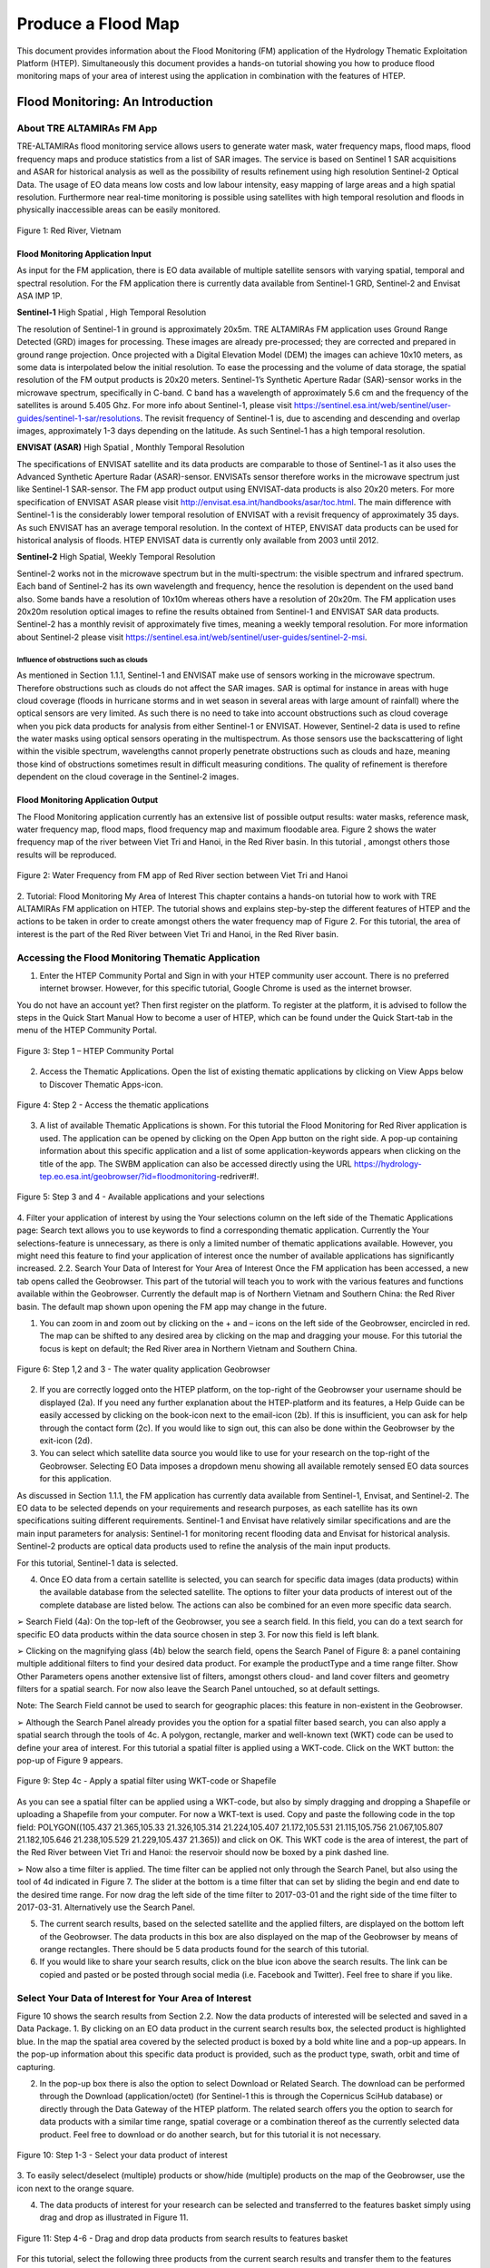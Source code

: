 .. _QSM8:

Produce a Flood Map 
-------------------

This document provides information about the Flood Monitoring (FM) application of the Hydrology Thematic Exploitation Platform (HTEP). Simultaneously this document provides a hands-on tutorial showing you how to produce flood monitoring maps of your area of interest using the application in combination with the features of HTEP.

Flood Monitoring: An Introduction
=================================

About TRE ALTAMIRAs FM App
~~~~~~~~~~~~~~~~~~~~~~~~~~

TRE-ALTAMIRAs flood monitoring service allows users to generate water mask, water frequency maps, flood maps, flood frequency maps and produce statistics from a list of SAR images. The service is based on Sentinel 1 SAR acquisitions and ASAR for historical analysis as well as the possibility of results refinement using high resolution Sentinel-2 Optical Data.
The usage of EO data means low costs and low labour intensity, easy mapping of large areas and a high spatial resolution. Furthermore near real-time monitoring is possible using satellites with high temporal resolution and floods in physically inaccessible areas can be easily monitored. 

.. figure:: includes/qsm8-f1.png
	:align: center
	:width: 80%
	:figclass: img-container-border	
 
 	Figure 1: Red River, Vietnam

Flood Monitoring Application Input
++++++++++++++++++++++++++++++++++

As input for the FM application, there is EO data available of multiple satellite sensors with varying spatial, temporal and spectral resolution. For the FM application there is currently data available from Sentinel-1 GRD, Sentinel-2 and Envisat ASA IMP 1P. 

**Sentinel-1**	High Spatial , High Temporal Resolution

The resolution of Sentinel-1 in ground is approximately 20x5m. TRE ALTAMIRAs FM application uses Ground Range Detected (GRD) images for processing. These images are already pre-processed; they are corrected and prepared in ground range projection. Once projected with a Digital Elevation Model (DEM) the images can achieve 10x10 meters, as some data is interpolated below the initial resolution. To ease the processing and the volume of data storage, the spatial resolution of the FM output products is 20x20 meters.
Sentinel-1’s Synthetic Aperture Radar (SAR)-sensor works in the microwave spectrum, specifically in C-band. C band has a wavelength of approximately 5.6 cm and the frequency of the satellites is around 5.405 Ghz. For more info about Sentinel-1, please visit https://sentinel.esa.int/web/sentinel/user-guides/sentinel-1-sar/resolutions. The revisit frequency of Sentinel-1 is, due to ascending and descending and overlap images, approximately 1-3 days depending on the latitude. As such Sentinel-1 has a high temporal resolution.

**ENVISAT (ASAR)**	High Spatial , Monthly Temporal Resolution

The specifications of ENVISAT satellite and its data products are comparable to those of Sentinel-1 as it also uses the Advanced Synthetic Aperture Radar (ASAR)-sensor. ENVISATs sensor therefore works in the microwave spectrum just like Sentinel-1 SAR-sensor. The FM app product output using ENVISAT-data products is also 20x20 meters. For more specification of ENVISAT ASAR please visit http://envisat.esa.int/handbooks/asar/toc.html.   
The main difference with Sentinel-1 is the considerably lower temporal resolution of ENVISAT with a revisit frequency of approximately 35 days. As such ENVISAT has an average temporal resolution. In the context of HTEP, ENVISAT data products can be used for historical analysis of floods. HTEP ENVISAT data is currently only available from 2003 until 2012.

**Sentinel-2**	 High Spatial, Weekly Temporal Resolution

Sentinel-2 works not in the microwave spectrum but in the multi-spectrum: the visible spectrum and infrared spectrum. Each band of Sentinel-2 has its own wavelength and frequency, hence the resolution is dependent on the used band also. Some bands have a resolution of 10x10m whereas others have a resolution of 20x20m. The FM application uses 20x20m resolution optical images to refine the results obtained from Sentinel-1 and ENVISAT SAR data products. Sentinel-2 has a monthly revisit of approximately five times, meaning a weekly temporal resolution. For more information about Sentinel-2 please visit https://sentinel.esa.int/web/sentinel/user-guides/sentinel-2-msi.

Influence of obstructions such as clouds
****************************************

As mentioned in Section 1.1.1, Sentinel-1 and ENVISAT make use of sensors working in the microwave spectrum. Therefore obstructions such as clouds do not affect the SAR images. SAR is optimal for instance in areas with huge cloud coverage (floods in hurricane storms and in wet season in several areas with large amount of rainfall) where the optical sensors are very limited. As such there is no need to take into account obstructions such as cloud coverage when you pick data products for analysis from either Sentinel-1 or ENVISAT. 
However, Sentinel-2 data is used to refine the water masks using optical sensors operating in the multispectrum. As those sensors use the backscattering of light within the visible spectrum, wavelengths cannot properly penetrate obstructions such as clouds and haze, meaning those kind of obstructions sometimes result in difficult measuring conditions. The quality of refinement is therefore dependent on the cloud coverage in the Sentinel-2 images. 

Flood Monitoring Application Output
+++++++++++++++++++++++++++++++++++

The Flood Monitoring application currently has an extensive list of possible output results: water masks, reference mask, water frequency map, flood maps, flood frequency map and maximum floodable area. Figure 2 shows the water frequency map of the river between Viet Tri and Hanoi, in the Red River basin. In this tutorial , amongst others those results will be reproduced.
 
.. figure:: includes/qsm8-f2.png
	:align: center
	:width: 80%
	:figclass: img-container-border	
 
 	Figure 2: Water Frequency from FM app of Red River section between Viet Tri and Hanoi

2.	Tutorial: Flood Monitoring My Area of Interest
This chapter contains a hands-on tutorial how to work with TRE ALTAMIRAs FM application on HTEP. The tutorial shows and explains step-by-step the different features of HTEP and the actions to be taken in order to create amongst others the water frequency map of Figure 2. For this tutorial, the area of interest is the part of the Red River between Viet Tri and Hanoi, in the Red River basin. 

Accessing the Flood Monitoring Thematic Application
~~~~~~~~~~~~~~~~~~~~~~~~~~~~~~~~~~~~~~~~~~~~~~~~~~~

1.	Enter the HTEP Community Portal and Sign in with your HTEP community user account. There is no preferred internet browser. However, for this specific tutorial, Google Chrome is used as the internet browser. 

You do not have an account yet? Then first register on the platform. To register at the platform, it is advised to follow the steps in the Quick Start Manual How to become a user of HTEP, which can be found under the Quick Start-tab in the menu of the HTEP Community Portal. 

.. figure:: includes/qsm8-f3.png
	:align: center
	:width: 80%
	:figclass: img-container-border	
 
 	Figure 3: Step 1 – HTEP Community Portal

2.	Access the Thematic Applications. Open the list of existing thematic applications by clicking on View Apps below to Discover Thematic Apps-icon.

.. figure:: includes/qsm8-f4.png
	:align: center
	:width: 80%
	:figclass: img-container-border	
 
 	Figure 4: Step 2 - Access the thematic applications

3.	A list of available Thematic Applications is shown. For this tutorial the Flood Monitoring for Red River application is used. The application can be opened by clicking on the Open App button on the right side. A pop-up containing information about this specific application and a list of some application-keywords appears when clicking on the title of the app. The SWBM application can also be accessed directly using the URL https://hydrology-tep.eo.esa.int/geobrowser/?id=floodmonitoring-redriver#!. 
  
.. figure:: includes/qsm8-f5.png
	:align: center
	:width: 80%
	:figclass: img-container-border	
 
 	Figure 5: Step 3 and 4 - Available applications and your selections

4.	Filter your application of interest by using the Your selections column on the left side of the Thematic Applications page: Search text allows you to use keywords to find a corresponding thematic application. Currently the Your selections-feature is unnecessary, as there is only a limited number of thematic applications available. However, you might need this feature to find your application of interest once the number of available applications has significantly increased.
2.2.	Search Your Data of Interest for Your Area of Interest
Once the FM application has been accessed, a new tab opens called the Geobrowser. This part of the tutorial will teach you to work with the various features and functions available within the Geobrowser. Currently the default map is of Northern Vietnam and Southern China: the Red River basin. The default map shown upon opening the FM app may change in the future. 

1.	You can zoom in and zoom out by clicking on the + and – icons on the left side of the Geobrowser, encircled in red. The map can be shifted to any desired area by clicking on the map and dragging your mouse. For this tutorial the focus is kept on default; the Red River area in Northern Vietnam and Southern China. 
 
.. figure:: includes/qsm8-f6.png
	:align: center
	:width: 80%
	:figclass: img-container-border	
 
 	Figure 6: Step 1,2 and 3 - The water quality application Geobrowser

2.	If you are correctly logged onto the HTEP platform, on the top-right of the Geobrowser your username should be displayed (2a). If you need any further explanation about the HTEP-platform and its features, a Help Guide can be easily accessed by clicking on the book-icon next to the email-icon (2b). If this is insufficient, you can ask for help through the contact form (2c). If you would like to sign out, this can also be done within the Geobrowser by the exit-icon (2d).

3.	You can select which satellite data source you would like to use for your research on the top-right of the Geobrowser. Selecting EO Data imposes a dropdown menu showing all available remotely sensed EO data sources for this application. 

As discussed in Section 1.1.1, the FM application has currently data available from Sentinel-1, Envisat, and Sentinel-2. The EO data to be selected depends on your requirements and research purposes, as each satellite has its own specifications suiting different requirements. Sentinel-1 and Envisat have relatively similar specifications and are the main input parameters for analysis: Sentinel-1 for monitoring recent flooding data and Envisat for historical analysis. Sentinel-2 products are optical data products used to refine the analysis of the main input products.

For this tutorial, Sentinel-1 data is selected. 

4.	Once EO data from a certain satellite is selected, you can search for specific data images (data products) within the available database from the selected satellite. The options to filter your data products of interest out of the complete database are listed below. The actions can also be combined for an even more specific data search. 

➢	Search Field (4a): On the top-left of the Geobrowser, you see a search field. In this field, you can do a text search for specific EO data products within the data source chosen in step 3. For now this field is left blank.

➢	Clicking on the magnifying glass (4b) below the search field, opens the Search Panel of Figure 8: a panel containing multiple additional filters to find your desired data product. For example the productType and a time range filter. Show Other Parameters opens another extensive list of filters, amongst others cloud- and land cover filters and geometry filters for a spatial search. For now also leave the Search Panel untouched, so at default settings. 

Note: The Search Field cannot be used to search for geographic places: this feature in non-existent in the Geobrowser. 

➢	Although the Search Panel already provides you the option for a spatial filter based search, you can also apply a spatial search through the tools of 4c. A polygon, rectangle, marker and well-known text (WKT) code can be used to define your area of interest. For this tutorial a spatial filter is applied using a WKT-code. Click on the WKT button: the pop-up of Figure 9 appears.

.. figure:: includes/qsm8-f9.png
	:align: center
	:width: 80%
	:figclass: img-container-border	
 
 	Figure 9: Step 4c - Apply a spatial filter using WKT-code or Shapefile

As you can see a spatial filter can be applied using a WKT-code, but also by simply dragging and dropping a Shapefile or uploading a Shapefile from your computer. For now a WKT-text is used. Copy and paste the following code in the top field: POLYGON((105.437 21.365,105.33 21.326,105.314 21.224,105.407 21.172,105.531 21.115,105.756 21.067,105.807 21.182,105.646 21.238,105.529 21.229,105.437 21.365)) and click on OK. This WKT code is the area of interest, the part of the Red River between Viet Tri and Hanoi: the reservoir should now be boxed by a pink dashed line. 

➢	Now also a time filter is applied. The time filter can be applied not only through the Search Panel, but also using the tool of 4d indicated in Figure 7. The slider at the bottom is a time filter that can set by sliding the begin and end date to the desired time range. For now drag the left side of the time filter to 2017-03-01 and the right side of the time filter to 2017-03-31. Alternatively use the Search Panel.

5.	The current search results, based on the selected satellite and the applied filters, are displayed on the bottom left of the Geobrowser. The data products in this box are also displayed on the map of the Geobrowser by means of orange rectangles. There should be 5 data products found for the search of this tutorial.

6.	If you would like to share your search results, click on the blue icon above the search results. The link can be copied and pasted or be posted through social media (i.e. Facebook and Twitter). Feel free to share if you like.

Select Your Data of Interest for Your Area of Interest
~~~~~~~~~~~~~~~~~~~~~~~~~~~~~~~~~~~~~~~~~~~~~~~~~~~~~~

Figure 10 shows the search results from Section 2.2. Now the data products of interested will be selected and saved in a Data Package.
1.	By clicking on an EO data product in the current search results box, the selected product is highlighted blue. In the map the spatial area covered by the selected product is boxed by a bold white line and a pop-up appears. In the pop-up information about this specific data product is provided, such as the product type, swath, orbit and time of capturing.

2.	In the pop-up box there is also the option to select Download or Related Search. The download can be performed through the Download (application/octet) (for Sentinel-1 this is through the Copernicus SciHub database) or directly through the Data Gateway of the HTEP platform. The related search offers you the option to search for data products with a similar time range, spatial coverage or a combination thereof as the currently selected data product. Feel free to download or do another search, but for this tutorial it is not necessary. 

.. figure:: includes/qsm8-f10.png
	:align: center
	:width: 80%
	:figclass: img-container-border	
 
 	Figure 10: Step 1-3 - Select your data product of interest

3.	To  easily  select/deselect  (multiple)  products  or 
show/hide (multiple)  products on the map of the 
Geobrowser,  use  the  icon  next  to  the   orange  
square.

4.	The data products of interest for your research can be selected and transferred to the features basket simply using drag and drop as illustrated in Figure 11. 
 
.. figure:: includes/qsm8-f11.png
	:align: center
	:width: 80%
	:figclass: img-container-border	
 
 	Figure 11: Step 4-6 - Drag and drop data products from search results to features basket


For this tutorial, select the following three products from the current search results and transfer them to the features basket: S1A GRD IW_DP L1 VV, VH 128 2017-03-20T11:05:53.4115860 (20 March 2017), S1A GRD IW_DP L1 VV, VH 91 2017-03-17T22:50:33.49198502 (17 March 2017) and S1A GRD IW_DP L1 VV, VH 128 2017-03-08T11:06:00.3705280 (8 March 2017).
Change the satellite data source from Sentinel-1 to Sentinel-2 to see if there are usable optical data products for result refinement. Three data product appear: click on them for additional information. As you can see, all data products have a cloud coverage of >98%. Therefore using Sentinel-2 data for refinement purposes is impossible for this exercise. 
5.	The products in the features basket can be easily selected/deselected and/or removed using the options on the top-right of the features basket. 

6.	All data products dropped in the features basket, can together be saved as a single Data Package using the Save button on the top-right of the features basket box. The pop-up of Figure 12 appears and a name can be assigned to the Data Package. Name your data package FM_VietTri_Hanoi_March17_ username (replace username by your username). Click on Save to Save the Data Package: a message should appear stating a successful save.

The advantage of a Data Package is that you can easily load your data products of interest at any arbitrary time and you can also easily share it with other hydrologists. 
 
.. figure:: includes/qsm8-f12.png
	:align: center
	:width: 80%
	:figclass: img-container-border	
 
 	Figure 12: Step 6 - Save your data products in a Data Package

7.	Your data package created in step 6, can be found in the Data Packages box. Access the Data Packages box using the Data Packages tab, located next to the Features Basket tab.
  
.. figure:: includes/qsm8-f13.png
	:align: center
	:width: 80%
	:figclass: img-container-border	
 
 	Figure 13: Step 7-9 - Overview of available data packages

8.	You see a list of many Data Packages published by other users. Find your own Data Package, which has the name you gave it in Step 6. The human-icon in front of the Data Package name indicates this Data Package is created by you and only visible for you.

9.	One of the options is to share your Data Package with all other HTEP users or with your community. To do so, click on share. A pop-up will appear as shown in Figure 14.
 
.. figure:: includes/qsm8-f14.png
	:align: center
	:width: 80%
	:figclass: img-container-border	
 
 	Figure 14: Step 9 - Choose the visibility of your data package

· Do not share: Default setting, meaning your data package is only visible for yourself.
· Share with anyone: Share your data package with all other HTEP users.
· Restricted sharing: Share your data package with a limited number of users, for example only a specific user(s) or with users from the same community.
For now, leave your data package at default settings (Do not share) and Close the pop-up. In the list of public Data Packages there should be a Data Package called SWB_VietTri-Hanoi_March17_ RR-Tutorial. This Data Package was created and published for the purpose of the Small Water Bodies tutorial (Quick Start Manual 6) but is also used for this tutorial. Please click on load: the products from this Data Package are loaded. It contains the same products as your own data package, and two additional products: A Sentinel-2 product and another Sentinel-1 product from 2016. 
10.	Additional features to manage Geobrowser map visualisation: On the top-right of the Geobrowser the lay-out manager-icon, indicated by the red rectangle in Figure 15, can be selected: a list of options will appear to manage the Geobrowser map visualisation. The background of the map can be changed from default to for example Google Maps or Natural Earth. In the dropdown menu it can also be defined which products should be shown on the map: for instance the products from the related search, the products from the features basket or the data results after processing, which will be discussed in Section 2.4. Feel free to play with the visualisation of the map.

           	                      
.. figure:: includes/qsm8-f15.png
	:align: center
	:width: 80%
	:figclass: img-container-border	
 
 	Figure 15: Step 10 - Change the visualisation of the Geobrowser map

Processing Your Data Using the Flood Monitoring Service
~~~~~~~~~~~~~~~~~~~~~~~~~~~~~~~~~~~~~~~~~~~~~~~~~~~~~~~

Section 2.2 and 2.3 explained how to search for and select your data of interest within the Geobrowser. Having the relevant data selected and saved, it is now time to process this data to obtain the desired product output.
1.	The processing services can be accessed from within the Geobrowser, but they are initially hidden. Open the available processing services by clicking on the processing services tab. 
 
.. figure:: includes/qsm8-f16.png
	:align: center
	:width: 80%
	:figclass: img-container-border	
 
 	Figure 16: Step 1, 2 and 3 - Access processing services   

2.	On top of the processing services, three options are displayed: Services, Jobs and a Search Field. 

➢	Services: This tab yields a list of available processing services (the different models and algorithms within the application). Currently only the Floord Monitoring processing service is available, but this number will increase in the future.
 
➢	Search Field: Once the number of available processing services has increased, the Search Field can be used to filter only those processing services of interest.

➢	Jobs: This tab lists all existing jobs. The jobs shown are the jobs you have created yourself  or the jobs who have been published by other HTEP users. 

3.	For now, click on the Flood Monitoring process service hydrology-tep_acs-flood-m to access the Flood Monitoring processing service. See Figure 17.

.. figure:: includes/qsm8-f17.png
	:align: center
	:width: 80%
	:figclass: img-container-border	
 
 	Figure 17: Step 3,5 - SWBM processing service

4.	To process data and create output, a Job needs to be created. A job can be created by filling in all the fields as shown in Figure 17: 

➢	Job title: Give your Job a title, for instance VietTri-Hanoi_March17_username. Any other name with arbitrary length and symbols is also allowed.

➢	Images to compute floods: Drag and drop all Sentinel-1 products from your features basket to this field.

➢	Sentinel-2 L1C: This is the input field in case you wish to use Sentinel-2 products for refinement of the results. The field can be kept at NONE if no refinement is needed, but for this tutorial please drag the Sentinel-2 product from the features basket to this input field.

➢	Satellite constellation: Here you define from which satellite you are going to analyse products. For this tutorial this is Sentinel-1.

➢	Area of interest: Define your area of interest. Click on the arrow next to the input field and a dropdown menu appears.  Pick bbox (bounding box) - geometry to define the area used as a spatial filter in Step 4 of Section 2.1 as the area of interest. The WKT-code will appear in the field.

➢	Temporal baseline: In this field it should be indicated what maximum time difference is allowed between the input Sentinel-1/ENVISAT data products and the Sentinel-2 data products. If the differences in water bodies between both data products are too large, it is not useful to use one product to refine the results of another product. A suitable baseline depends on the area and the event. The baseline is by default 48 hours, for this tutorial this is left as default. 

➢	Reference Type: Select your type of reference. Selecting this field provides you a dropdown list with 3 options: common area in all water masks, reference data selection, water mask with minimum amount of water. For this exercise, select the first option; common area in all water masks.

➢	Reference Date: If you select reference data selection in the previous field, then this field is meant to provide the exact date of reference for the flood monitoring. It means the reference data can be left at NONE for this exercise.

➢	Results Type:  Click this field and a dropdown menu appears with all possible output parameters discussed in Section 1.1.2. Select your output product of interest, which for this exercise is all the possible outputs from this service: All.

➢	Results Label: Choose a prefix for the data output products so you recognize the output products. The output products will have the name Prefix_JobTitle. For now the prefix used is FM from Flood Monitoring.

➢	If desired, you can share your processing service on social media with the Share-icon above Job Title.

5.	Click on the Calculate Cost button to run the job. 

.. figure:: includes/qsm8-f18.png
	:align: center
	:width: 80%
	:figclass: img-container-border	
 	
 	Figure 18: Step 6 - Job progress and job info

6.	Now the job is running, your data is analysed using HTEPs cloud services. During the processing of your data, information about your job is displayed as shown in Figure 18. Job Info provides info about the job, such as the name of the job, its identifiers, the date of creation and the user who created the job. Besides a progress bar shows you the progress of the analysis and under parameters you see the input and output parameters used for this specific job. 

Visualising and Sharing of Job Results
~~~~~~~~~~~~~~~~~~~~~~~~~~~~~~~~~~~~~~

The previous section showed how to process the data products obtained from Section 2.2 and 2.3. Once the process is finished, which may take a considerable amount of time, the results can be visualized and possibly shared with others users and/or your community.
1.	Once the processor has finished the job, the Status of the job will change from Running to Success as shown in Figure 19.

2.	If a problem occurred during the processing of your job, or if it was performed using the wrong parameters then click Resubmit Job to run the job again. Adaptions to your parameters can be made.

3.	But if your job was processed correct and successful, simply click on the Show Results button to show the results of your job.

4.	The results of your job are loaded in what previously was the current search result box, see Figure 21. To know if you this box contains EO satellite data products or job results, take a look on the top-right of the Geobrowser to check if you are in the Products tab or EO Data tab.

5.	The job results are not just loaded in the current search results box, but also in the Geobrowser. You can visualize each parameter individually in the Geobrowser by selecting the option show only this feature. 

.. figure:: includes/qsm8-f20.png
	:align: center
	:width: 80%
	:figclass: img-container-border	
 
 	Figure 20: Step 2,3 - Job progress and job info

6.	For each analysed image the output products in tiff format can be visualized in the Geobrowser.

7.	The resolution of the job results within the Geobrowser is rather low and may impose the false assumption of unreliable results. Therefore, click on your data product of interest in the result box and a pop-up will appear as shown in Figure 21. Here you can Download the result in different formats. 
 
.. figure:: includes/qsm8-f21.png
	:align: center
	:width: 80%
	:figclass: img-container-border	
 
 	Figure 21: Step 4-8 - Visualisation of Job Results

8.	Through the Share-button in the processor tab, you can share your results with other users, your community, or simply with all HTEP users.

9.	To find your previously generated job results, or to find job results shared by others users, go to the Jobs-tab in the processing service as illustrated in Figure 22.

10.	Click on the Show thematic jobs-field next to the Filter Jobs Search Field: here you can choose which jobs you wish to see: only the thematic jobs, all jobs, only your own created jobs or only public jobs. Once you found your job of interest, click on the name of the job and access the results as explained in steps 3-7. You will see there is a thematic job available that shows the results from this Quick Start Manual: VietTri _March17_RR-Tutorial.
  
.. figure:: includes/qsm8-f22.png
	:align: center
	:width: 80%
	:figclass: img-container-border	
 
 	Figure 22: Step 10 - List of published Jobs
	





